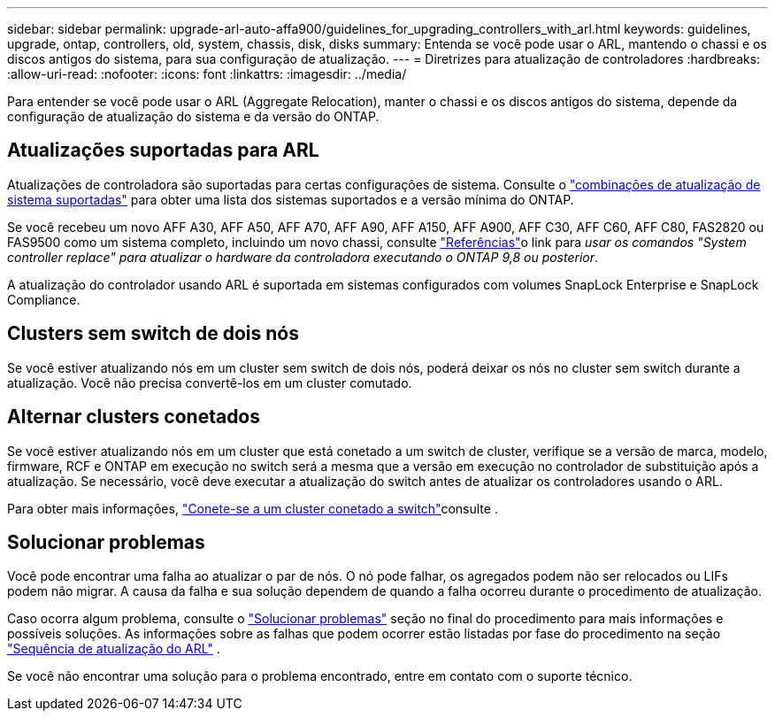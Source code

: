 ---
sidebar: sidebar 
permalink: upgrade-arl-auto-affa900/guidelines_for_upgrading_controllers_with_arl.html 
keywords: guidelines, upgrade, ontap, controllers, old, system, chassis, disk, disks 
summary: Entenda se você pode usar o ARL, mantendo o chassi e os discos antigos do sistema, para sua configuração de atualização. 
---
= Diretrizes para atualização de controladores
:hardbreaks:
:allow-uri-read: 
:nofooter: 
:icons: font
:linkattrs: 
:imagesdir: ../media/


[role="lead"]
Para entender se você pode usar o ARL (Aggregate Relocation), manter o chassi e os discos antigos do sistema, depende da configuração de atualização do sistema e da versão do ONTAP.



== Atualizações suportadas para ARL

Atualizações de controladora são suportadas para certas configurações de sistema. Consulte o link:decide_to_use_the_aggregate_relocation_guide.html#supported-systems["combinações de atualização de sistema suportadas"] para obter uma lista dos sistemas suportados e a versão mínima do ONTAP.

Se você recebeu um novo AFF A30, AFF A50, AFF A70, AFF A90, AFF A150, AFF A900, AFF C30, AFF C60, AFF C80, FAS2820 ou FAS9500 como um sistema completo, incluindo um novo chassi, consulte link:other_references.html["Referências"]o link para _usar os comandos "System controller replace" para atualizar o hardware da controladora executando o ONTAP 9,8 ou posterior_.

A atualização do controlador usando ARL é suportada em sistemas configurados com volumes SnapLock Enterprise e SnapLock Compliance.



== Clusters sem switch de dois nós

Se você estiver atualizando nós em um cluster sem switch de dois nós, poderá deixar os nós no cluster sem switch durante a atualização. Você não precisa convertê-los em um cluster comutado.



== Alternar clusters conetados

Se você estiver atualizando nós em um cluster que está conetado a um switch de cluster, verifique se a versão de marca, modelo, firmware, RCF e ONTAP em execução no switch será a mesma que a versão em execução no controlador de substituição após a atualização. Se necessário, você deve executar a atualização do switch antes de atualizar os controladores usando o ARL.

Para obter mais informações, link:cable-node1-for-shared-cluster-HA-storage.html#connect-switch-attached-cluster["Conete-se a um cluster conetado a switch"]consulte .



== Solucionar problemas

Você pode encontrar uma falha ao atualizar o par de nós. O nó pode falhar, os agregados podem não ser relocados ou LIFs podem não migrar. A causa da falha e sua solução dependem de quando a falha ocorreu durante o procedimento de atualização.

Caso ocorra algum problema, consulte o link:aggregate_relocation_failures.html["Solucionar problemas"] seção no final do procedimento para mais informações e possíveis soluções. As informações sobre as falhas que podem ocorrer estão listadas por fase do procedimento na seção link:overview_of_the_arl_upgrade.html["Sequência de atualização do ARL"] .

Se você não encontrar uma solução para o problema encontrado, entre em contato com o suporte técnico.
